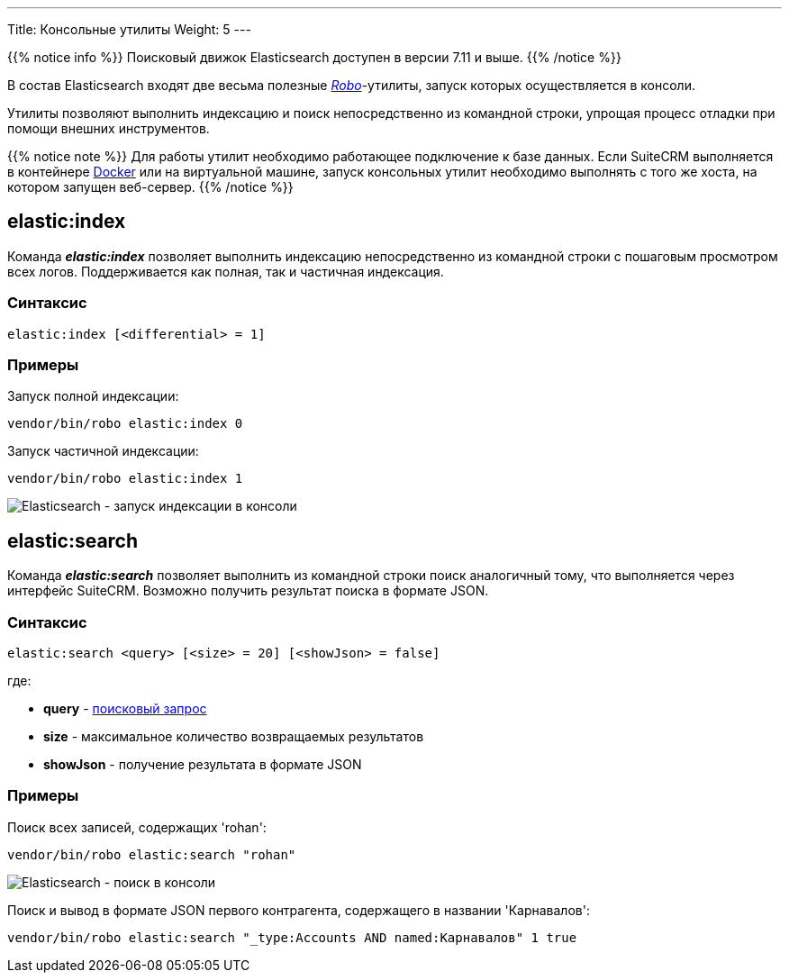---
Title: Консольные утилиты
Weight: 5
---

:author: likhobory
:email: likhobory@mail.ru

:imagesdir: /images/en/admin/ElasticSearch

ifdef::env-github[:imagesdir: ../../../../../static/images/en/admin/ElasticSearch]

{{% notice info %}}
Поисковый движок Elasticsearch доступен в версии 7.11 и выше.
{{% /notice %}}

В состав Elasticsearch входят две весьма полезные link:https://robo.li[_Robo_^]-утилиты, запуск которых осуществляется в консоли.

Утилиты позволяют выполнить индексацию и поиск непосредственно из командной строки, упрощая процесс отладки при помощи внешних инструментов. 

{{% notice note %}}
Для работы утилит необходимо работающее подключение к базе данных. Если SuiteCRM выполняется в контейнере link:https://ru.wikipedia.org/wiki/Docker[Docker^] или на виртуальной машине, запуск консольных утилит необходимо выполнять
 с того же хоста, на котором запущен веб-сервер.
{{% /notice %}}

== elastic:index

Команда  *_elastic:index_*  позволяет выполнить индексацию непосредственно из командной строки с пошаговым просмотром всех логов. 
Поддерживается как полная, так и частичная индексация. 

=== Синтаксис

[source,bash]
elastic:index [<differential> = 1]

=== Примеры

Запуск полной индексации:
[source,bash]
vendor/bin/robo elastic:index 0

Запуск частичной индексации:
[source,bash]
vendor/bin/robo elastic:index 1

image:ElasticIndexCLI.png[Elasticsearch - запуск индексации в консоли]

== elastic:search

Команда *_elastic:search_* позволяет выполнить из командной строки поиск аналогичный тому, что выполняется через интерфейс SuiteCRM.
Возможно получить результат поиска в формате JSON.


=== Синтаксис

[source,bash]
elastic:search <query> [<size> = 20] [<showJson> = false]

где:

* *query* - link:../syntax[поисковый запрос]

* *size* - максимальное количество возвращаемых результатов

* *showJson*  -  получение результата в формате JSON

=== Примеры

Поиск всех записей, содержащих 'rohan':

[source,bash]
vendor/bin/robo elastic:search "rohan"

image:ElasticSearchCLI.png[Elasticsearch - поиск в консоли]

Поиск и вывод в формате JSON первого контрагента, содержащего в названии 'Карнавалов':

[source,bash]
vendor/bin/robo elastic:search "_type:Accounts AND named:Карнавалов" 1 true

